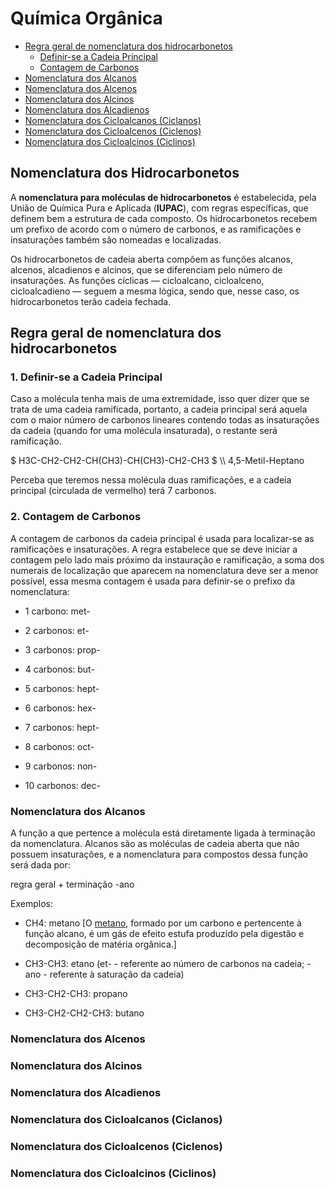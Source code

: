 * Química Orgânica

- [[#regra-geral-de-nomenclatura-dos-hidrocarbonetos][Regra geral de nomenclatura dos hidrocarbonetos]]
  - [[#1.-definir-se-a-cadeia-principal][Definir-se a Cadeia Principal]]
  - [[#contagem-de-carbonos][Contagem de Carbonos]]
- [[#nomenclatura-dos-alcanos][Nomenclatura dos Alcanos]]
- [[#nomenclatura-dos-alcenos][Nomenclatura dos Alcenos]]
- [[#nomenclatura-dos-alcinos][Nomenclatura dos Alcinos]]
- [[#nomenclatura-dos-alcadienos][Nomenclatura dos Alcadienos]]
- [[#nomenclatura-dos-cicloalcanos-ciclanos][Nomenclatura dos Cicloalcanos (Ciclanos)]]
- [[#nomenclatura-dos-cicloalcenos-(ciclenos)][Nomenclatura dos Cicloalcenos (Ciclenos)]]
- [[#nomenclatura-dos-cicloalcinos-(ciclinos)][Nomenclatura dos Cicloalcinos (Ciclinos)]]

** Nomenclatura dos Hidrocarbonetos

A *nomenclatura para moléculas de hidrocarbonetos* é estabelecida, pela União de Química Pura e Aplicada (*IUPAC*), com regras específicas, que definem bem a estrutura de cada composto. Os hidrocarbonetos recebem um prefixo de acordo com o número de carbonos, e as ramificações e insaturações também são nomeadas e localizadas.

Os hidrocarbonetos de cadeia aberta compõem as funções alcanos, alcenos, alcadienos e alcinos, que se diferenciam pelo número de insaturações. As funções cíclicas — cicloalcano, cicloalceno, cicloalcadieno — seguem a mesma lógica, sendo que, nesse caso, os hidrocarbonetos terão cadeia fechada.

** Regra geral de nomenclatura dos hidrocarbonetos

*** 1. Definir-se a Cadeia Principal

Caso a molécula tenha mais de uma extremidade, isso quer dizer que se trata de uma cadeia ramificada, portanto, a cadeia principal será aquela com o maior número de carbonos lineares contendo todas as insaturações da cadeia (quando for uma molécula insaturada), o restante será ramificação.

$ H3C-CH2-CH2-CH(CH3)-CH(CH3)-CH2-CH3 $ \\ 4,5-Metil-Heptano

Perceba que teremos nessa molécula duas ramificações, e a cadeia principal (circulada de vermelho) terá 7 carbonos.


*** 2. Contagem de Carbonos
   
A contagem de carbonos da cadeia principal é usada para localizar-se as ramificações e insaturações. A regra estabelece que se deve iniciar a contagem pelo lado mais próximo da instauração e ramificação, a soma dos numerais de localização que aparecem na nomenclatura deve ser a menor possível, essa mesma contagem é usada para definir-se o prefixo da nomenclatura:

- 1 carbono: met-

- 2 carbonos: et-

- 3 carbonos: prop-

- 4 carbonos: but-

- 5 carbonos: hept-

- 6 carbonos: hex-

- 7 carbonos: hept-

- 8 carbonos: oct-

- 9 carbonos: non-

- 10 carbonos: dec-


*** Nomenclatura dos Alcanos

A função a que pertence a molécula está diretamente ligada à terminação da nomenclatura. Alcanos são as moléculas de cadeia aberta que não possuem insaturações, e a nomenclatura para compostos dessa função será dada por:

regra geral + terminação -ano

Exemplos:

- CH4: metano [O [[https://pt.wikipedia.org/wiki/Metano][metano]], formado por um carbono e pertencente à função alcano, é um gás de efeito estufa produzido pela digestão e decomposição de matéria orgânica.]
  
- CH3-CH3: etano (et- - referente ao número de carbonos na cadeia; -ano - referente à saturação da cadeia)

- CH3-CH2-CH3: propano

- CH3-CH2-CH2-CH3: butano


*** Nomenclatura dos Alcenos

*** Nomenclatura dos Alcinos

*** Nomenclatura dos Alcadienos

*** Nomenclatura dos Cicloalcanos (Ciclanos)

*** Nomenclatura dos Cicloalcenos (Ciclenos)

*** Nomenclatura dos Cicloalcinos (Ciclinos)
